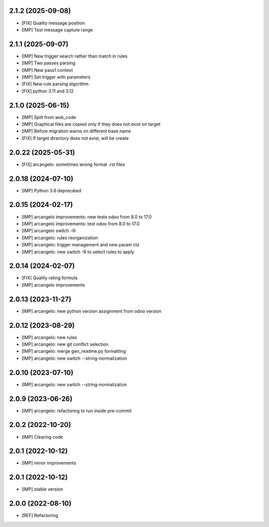 2.1.2 (2025-09-08)
~~~~~~~~~~~~~~~~~~~

* [FIX] Quality message position
* [IMP] Test message capture range

2.1.1 (2025-09-07)
~~~~~~~~~~~~~~~~~~~

* [IMP] New trigger search rather than match in rules
* [IMP] Two passes parsing
* [IMP] New pass1 context
* [IMP] Set trigger with parameters
* [FIX] New rule parsing algorithm
* [FIX] python 3.11 and 3.12

2.1.0 (2025-06-15)
~~~~~~~~~~~~~~~~~~~

* [IMP] Split from wok_code
* [IMP] Graphical files are copied only if they does not exist on target
* [IMP] Before migration warns on different base name
* [FIX] If target directory does not exist, will be create

2.0.22 (2025-05-31)
~~~~~~~~~~~~~~~~~~~

* [FIX] arcangelo: sometimes wrong format .rst files


2.0.18 (2024-07-10)
~~~~~~~~~~~~~~~~~~~

* [IMP] Python 3.6 deprecated

2.0.15 (2024-02-17)
~~~~~~~~~~~~~~~~~~~

* [IMP] arcangelo improvements: new tests odoo from 8.0 to 17.0
* [IMP] arcangelo improvements: test odoo from 8.0 to 17.0
* [IMP] arcangelo switch -lll
* [IMP] arcangelo: rules reorganization
* [IMP] arcangelo: trigger management and new param ctx
* [IMP] arcangelo: new switch -R to select rules to apply

2.0.14 (2024-02-07)
~~~~~~~~~~~~~~~~~~~

* [FIX] Quality rating formula
* [IMP] arcangelo improvements

2.0.13 (2023-11-27)
~~~~~~~~~~~~~~~~~~~

* [IMP] arcangelo: new python version assignment from odoo version

2.0.12 (2023-08-29)
~~~~~~~~~~~~~~~~~~~

* [IMP] arcangelo: new rules
* [IMP] arcangelo: new git conflict selection
* [IMP] arcangelo: merge gen_readme.py formatting
* [IMP] arcangelo: new switch --string-normalization

2.0.10 (2023-07-10)
~~~~~~~~~~~~~~~~~~~

* [IMP] arcangelo: new switch --string-normalization

2.0.9 (2023-06-26)
~~~~~~~~~~~~~~~~~~

* [IMP] arcangelo: refactoring to run inside pre-commit


2.0.2 (2022-10-20)
~~~~~~~~~~~~~~~~~~~~

* [IMP] Clearing code

2.0.1 (2022-10-12)
~~~~~~~~~~~~~~~~~~~~

* [IMP] minor improvements

2.0.1 (2022-10-12)
~~~~~~~~~~~~~~~~~~

* [IMP] stable version

2.0.0 (2022-08-10)
~~~~~~~~~~~~~~~~~~

* [REF] Refactoring
